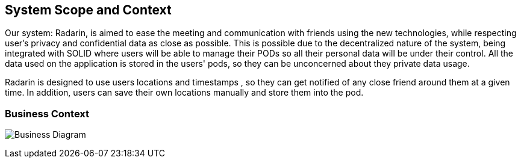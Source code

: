 [[section-system-scope-and-context]]
== System Scope and Context


Our system: Radarin, is aimed to ease the meeting and communication with friends using the new technologies, while respecting user's privacy and confidential data as
close as possible. This is possible due to the decentralized nature of the system, being integrated with SOLID where users will be able to manage their PODs so all
their personal data will be under their control. All the data used on the application is stored in the users' pods, so they can be unconcerned about they private data usage.

Radarin is designed to use users locations and timestamps , so they can get notified of any close friend around them at a given time. In addition, users can save their own locations manually and store them into the pod.

=== Business Context


image:03_UML-BusinessContext.jpg["Business Diagram"]
